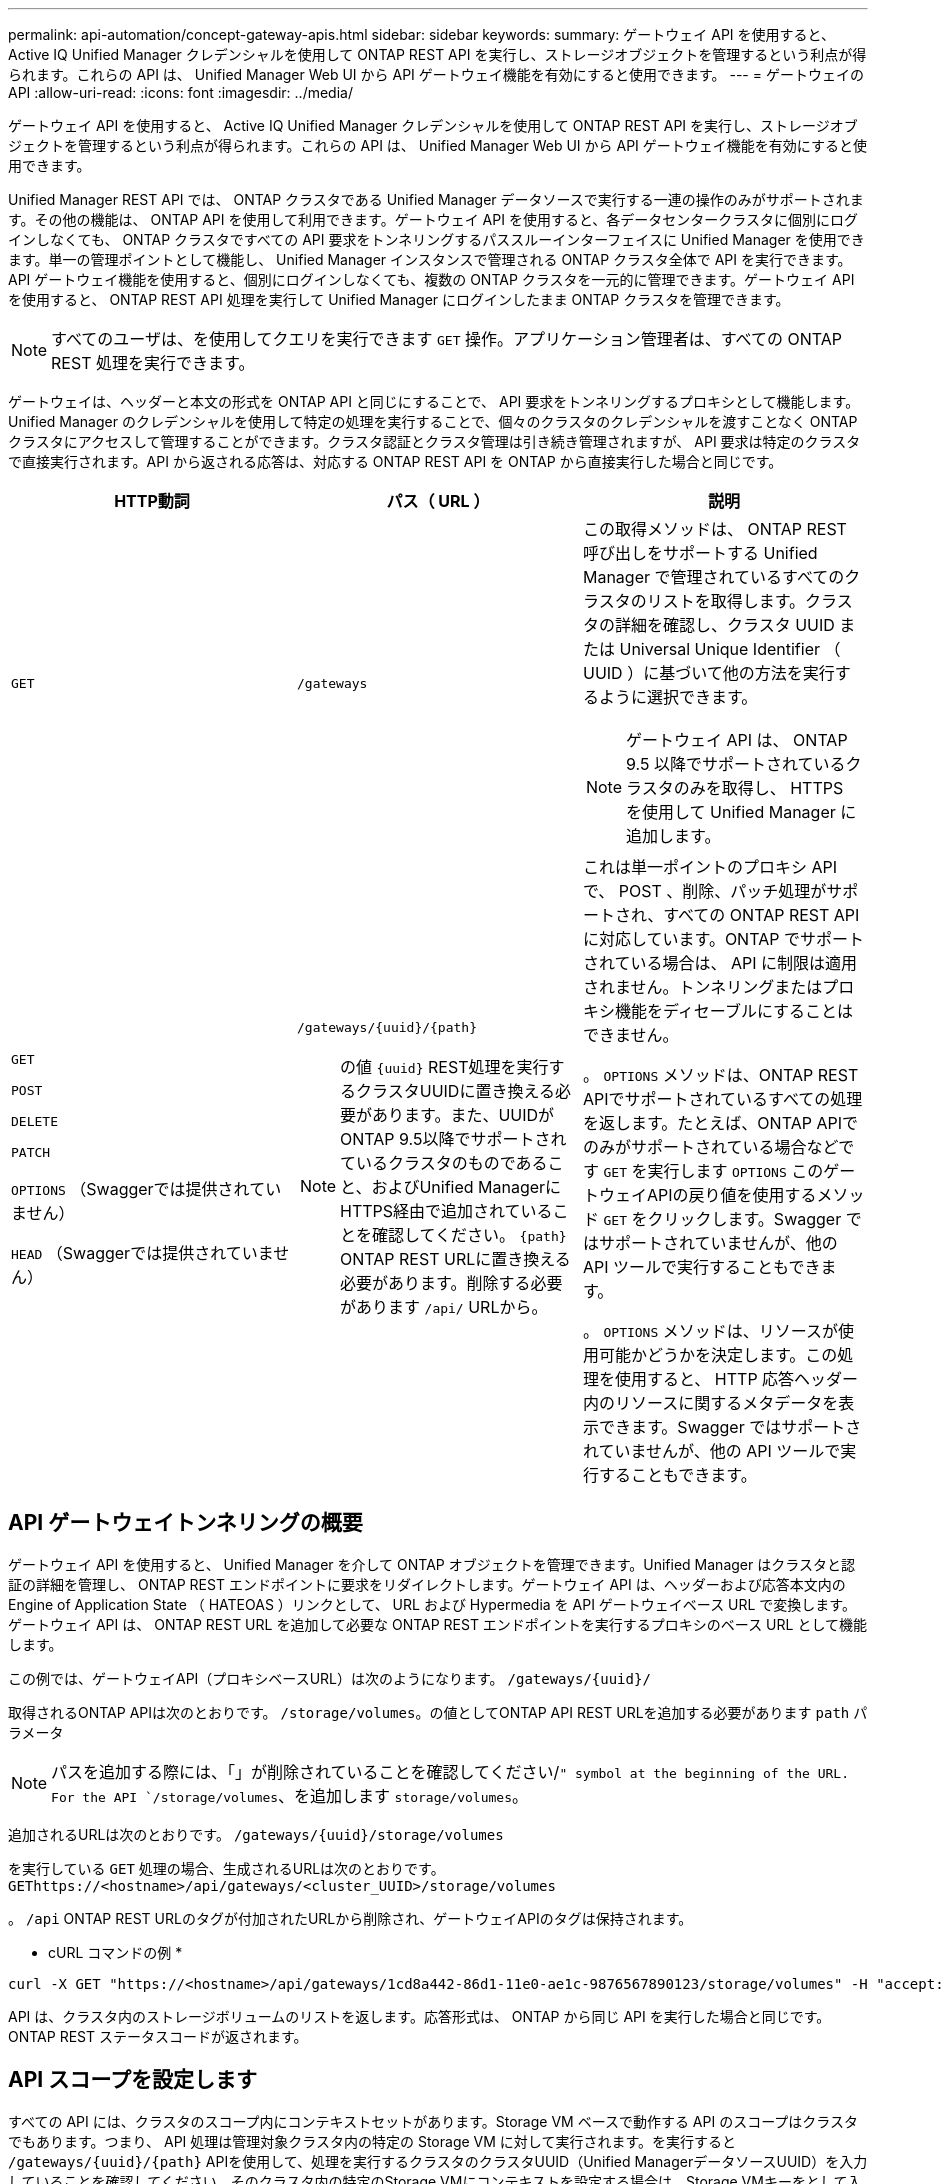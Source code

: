 ---
permalink: api-automation/concept-gateway-apis.html 
sidebar: sidebar 
keywords:  
summary: ゲートウェイ API を使用すると、 Active IQ Unified Manager クレデンシャルを使用して ONTAP REST API を実行し、ストレージオブジェクトを管理するという利点が得られます。これらの API は、 Unified Manager Web UI から API ゲートウェイ機能を有効にすると使用できます。 
---
= ゲートウェイのAPI
:allow-uri-read: 
:icons: font
:imagesdir: ../media/


[role="lead"]
ゲートウェイ API を使用すると、 Active IQ Unified Manager クレデンシャルを使用して ONTAP REST API を実行し、ストレージオブジェクトを管理するという利点が得られます。これらの API は、 Unified Manager Web UI から API ゲートウェイ機能を有効にすると使用できます。

Unified Manager REST API では、 ONTAP クラスタである Unified Manager データソースで実行する一連の操作のみがサポートされます。その他の機能は、 ONTAP API を使用して利用できます。ゲートウェイ API を使用すると、各データセンタークラスタに個別にログインしなくても、 ONTAP クラスタですべての API 要求をトンネリングするパススルーインターフェイスに Unified Manager を使用できます。単一の管理ポイントとして機能し、 Unified Manager インスタンスで管理される ONTAP クラスタ全体で API を実行できます。API ゲートウェイ機能を使用すると、個別にログインしなくても、複数の ONTAP クラスタを一元的に管理できます。ゲートウェイ API を使用すると、 ONTAP REST API 処理を実行して Unified Manager にログインしたまま ONTAP クラスタを管理できます。

[NOTE]
====
すべてのユーザは、を使用してクエリを実行できます `GET` 操作。アプリケーション管理者は、すべての ONTAP REST 処理を実行できます。

====
ゲートウェイは、ヘッダーと本文の形式を ONTAP API と同じにすることで、 API 要求をトンネリングするプロキシとして機能します。Unified Manager のクレデンシャルを使用して特定の処理を実行することで、個々のクラスタのクレデンシャルを渡すことなく ONTAP クラスタにアクセスして管理することができます。クラスタ認証とクラスタ管理は引き続き管理されますが、 API 要求は特定のクラスタで直接実行されます。API から返される応答は、対応する ONTAP REST API を ONTAP から直接実行した場合と同じです。

[cols="1a,1a,1a"]
|===
| HTTP動詞 | パス（ URL ） | 説明 


 a| 
`GET`
 a| 
`/gateways`
 a| 
この取得メソッドは、 ONTAP REST 呼び出しをサポートする Unified Manager で管理されているすべてのクラスタのリストを取得します。クラスタの詳細を確認し、クラスタ UUID または Universal Unique Identifier （ UUID ）に基づいて他の方法を実行するように選択できます。

[NOTE]
====
ゲートウェイ API は、 ONTAP 9.5 以降でサポートされているクラスタのみを取得し、 HTTPS を使用して Unified Manager に追加します。

====


 a| 
`GET`

`POST`

`DELETE`

`PATCH`

`OPTIONS` （Swaggerでは提供されていません）

`HEAD` （Swaggerでは提供されていません）
 a| 
`+/gateways/{uuid}/{path}+`

[NOTE]
====
の値 `+{uuid}+` REST処理を実行するクラスタUUIDに置き換える必要があります。また、UUIDがONTAP 9.5以降でサポートされているクラスタのものであること、およびUnified ManagerにHTTPS経由で追加されていることを確認してください。 `+{path}+` ONTAP REST URLに置き換える必要があります。削除する必要があります `/api/` URLから。

==== a| 
これは単一ポイントのプロキシ API で、 POST 、削除、パッチ処理がサポートされ、すべての ONTAP REST API に対応しています。ONTAP でサポートされている場合は、 API に制限は適用されません。トンネリングまたはプロキシ機能をディセーブルにすることはできません。

。 `OPTIONS` メソッドは、ONTAP REST APIでサポートされているすべての処理を返します。たとえば、ONTAP APIでのみがサポートされている場合などです `GET` を実行します `OPTIONS` このゲートウェイAPIの戻り値を使用するメソッド `GET` をクリックします。Swagger ではサポートされていませんが、他の API ツールで実行することもできます。

。 `OPTIONS` メソッドは、リソースが使用可能かどうかを決定します。この処理を使用すると、 HTTP 応答ヘッダー内のリソースに関するメタデータを表示できます。Swagger ではサポートされていませんが、他の API ツールで実行することもできます。

|===


== API ゲートウェイトンネリングの概要

ゲートウェイ API を使用すると、 Unified Manager を介して ONTAP オブジェクトを管理できます。Unified Manager はクラスタと認証の詳細を管理し、 ONTAP REST エンドポイントに要求をリダイレクトします。ゲートウェイ API は、ヘッダーおよび応答本文内の Engine of Application State （ HATEOAS ）リンクとして、 URL および Hypermedia を API ゲートウェイベース URL で変換します。ゲートウェイ API は、 ONTAP REST URL を追加して必要な ONTAP REST エンドポイントを実行するプロキシのベース URL として機能します。

この例では、ゲートウェイAPI（プロキシベースURL）は次のようになります。 `+/gateways/{uuid}/+`

取得されるONTAP APIは次のとおりです。 `/storage/volumes`。の値としてONTAP API REST URLを追加する必要があります `path` パラメータ

[NOTE]
====
パスを追加する際には、「」が削除されていることを確認してください/`" symbol at the beginning of the URL. For the API `/storage/volumes`、を追加します `storage/volumes`。

====
追加されるURLは次のとおりです。 `+/gateways/{uuid}/storage/volumes+`

を実行している `GET` 処理の場合、生成されるURLは次のとおりです。 `GEThttps://<hostname>/api/gateways/<cluster_UUID>/storage/volumes`

。 `/api` ONTAP REST URLのタグが付加されたURLから削除され、ゲートウェイAPIのタグは保持されます。

* cURL コマンドの例 *

[listing]
----
curl -X GET "https://<hostname>/api/gateways/1cd8a442-86d1-11e0-ae1c-9876567890123/storage/volumes" -H "accept: application/hal+json" -H "Authorization: Basic <Base64EncodedCredentials>"
----
API は、クラスタ内のストレージボリュームのリストを返します。応答形式は、 ONTAP から同じ API を実行した場合と同じです。ONTAP REST ステータスコードが返されます。



== API スコープを設定します

すべての API には、クラスタのスコープ内にコンテキストセットがあります。Storage VM ベースで動作する API のスコープはクラスタでもあります。つまり、 API 処理は管理対象クラスタ内の特定の Storage VM に対して実行されます。を実行すると `+/gateways/{uuid}/{path}+` APIを使用して、処理を実行するクラスタのクラスタUUID（Unified ManagerデータソースUUID）を入力していることを確認してください。そのクラスタ内の特定のStorage VMにコンテキストを設定する場合は、Storage VMキーをとして入力します `X-Dot-SVM-UUID` を使用するStorage VMの名前 `X-Dot-SVM-Name` パラメータパラメータが文字列ヘッダーのフィルタとして追加され、そのクラスタ内の Storage VM の範囲内で処理が実行されます。

* cURL コマンドの例 *

[listing]
----
curl -X GET "https://<hostname>/api/gateways/e4f33f90-f75f-11e8-9ed9-00a098e3215f/storage/volume" -H "accept: application/hal+json" -H "X-Dot-SVM-UUID: d9c33ec0-5b61-11e9-8760-00a098e3215f"
-H "Authorization: Basic <Base64EncodedCredentials>"
----
ONTAP REST APIの使用方法の詳細については、を参照してください https://docs.netapp.com/us-en/ontap-automation/index.html["ONTAP REST API の自動化"]。
